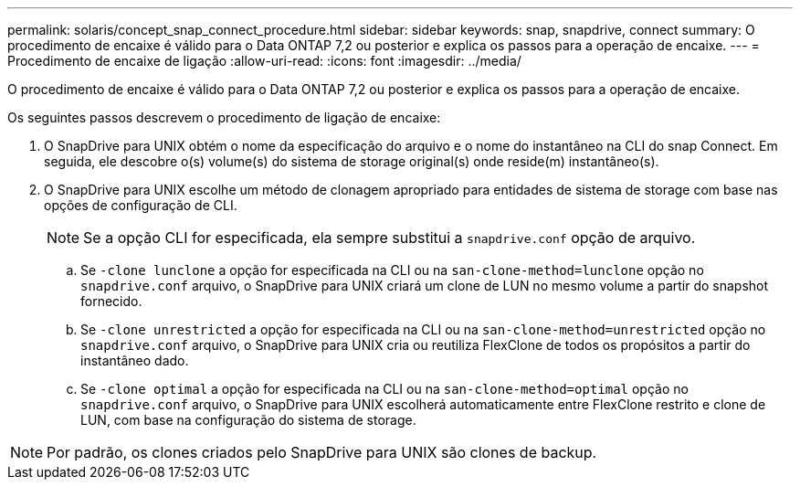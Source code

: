 ---
permalink: solaris/concept_snap_connect_procedure.html 
sidebar: sidebar 
keywords: snap, snapdrive, connect 
summary: O procedimento de encaixe é válido para o Data ONTAP 7,2 ou posterior e explica os passos para a operação de encaixe. 
---
= Procedimento de encaixe de ligação
:allow-uri-read: 
:icons: font
:imagesdir: ../media/


[role="lead"]
O procedimento de encaixe é válido para o Data ONTAP 7,2 ou posterior e explica os passos para a operação de encaixe.

Os seguintes passos descrevem o procedimento de ligação de encaixe:

. O SnapDrive para UNIX obtém o nome da especificação do arquivo e o nome do instantâneo na CLI do snap Connect. Em seguida, ele descobre o(s) volume(s) do sistema de storage original(s) onde reside(m) instantâneo(s).
. O SnapDrive para UNIX escolhe um método de clonagem apropriado para entidades de sistema de storage com base nas opções de configuração de CLI.
+

NOTE: Se a opção CLI for especificada, ela sempre substitui a `snapdrive.conf` opção de arquivo.

+
.. Se `-clone lunclone` a opção for especificada na CLI ou na `san-clone-method=lunclone` opção no `snapdrive.conf` arquivo, o SnapDrive para UNIX criará um clone de LUN no mesmo volume a partir do snapshot fornecido.
.. Se `-clone unrestricted` a opção for especificada na CLI ou na `san-clone-method=unrestricted` opção no `snapdrive.conf` arquivo, o SnapDrive para UNIX cria ou reutiliza FlexClone de todos os propósitos a partir do instantâneo dado.
.. Se `-clone optimal` a opção for especificada na CLI ou na `san-clone-method=optimal` opção no `snapdrive.conf` arquivo, o SnapDrive para UNIX escolherá automaticamente entre FlexClone restrito e clone de LUN, com base na configuração do sistema de storage.





NOTE: Por padrão, os clones criados pelo SnapDrive para UNIX são clones de backup.
